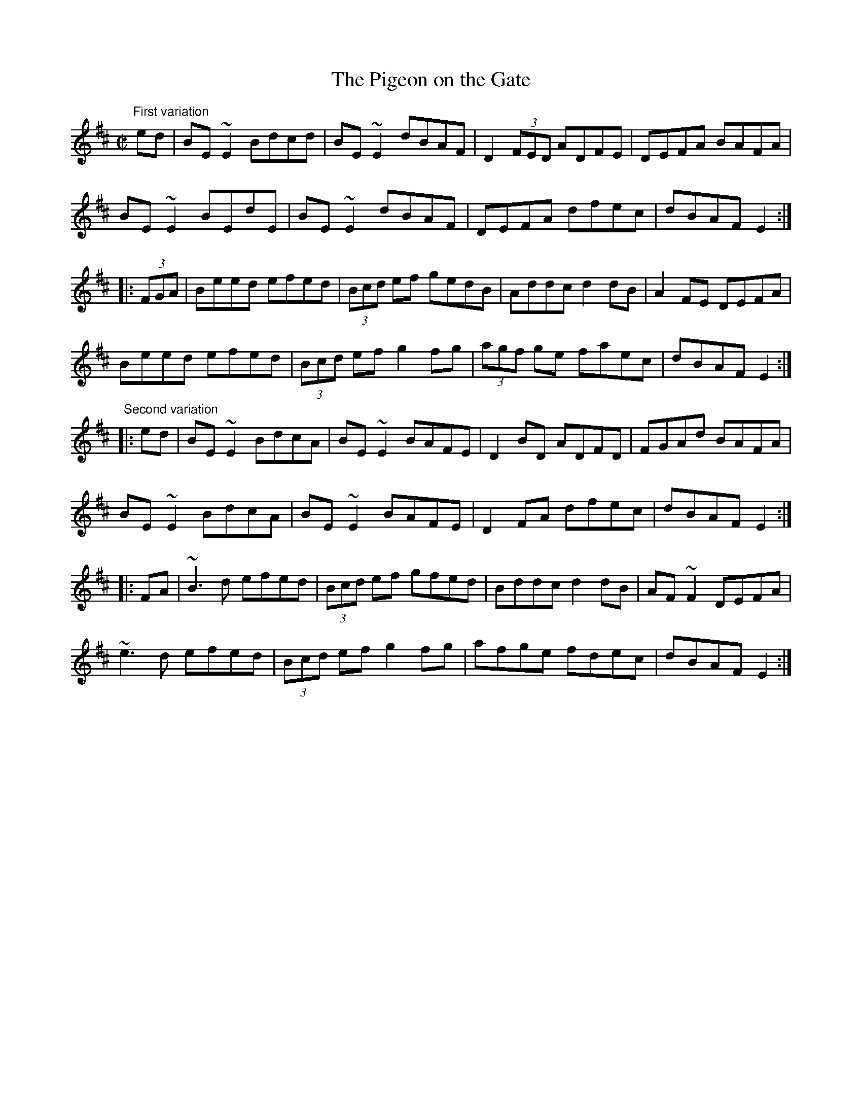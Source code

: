 X: 1
T:Pigeon on the Gate, The
M:C|
L:1/8
R:reel
Z:There are some variations of the "standard" tune.
K:Edor
"First variation"
ed|BE~E2 Bdcd|BE~E2 dBAF|D2 (3FED ADFE|DEFA BAFA|
BE~E2 BEdE|BE~E2 dBAF|DEFA dfec|dBAF E2:|
|:(3FGA|Beed efed|(3Bcd ef gedB|Addc d2dB|A2FE DEFA|
Beed efed|(3Bcd ef g2fg|(3agf ge faec|dBAF E2:|
"Second variation"
|:ed|BE~E2 BdcA|BE~E2 BAFE|D2BD ADFD|FGAd BAFA|
BE~E2 BdcA|BE~E2 BAFE|D2FA dfec|dBAF E2:|
|:FA|~B3d efed|(3Bcd ef gfed|Bddc d2dB|AF~F2 DEFA|
~e3d efed|(3Bcd ef g2fg|afge fdec|dBAF E2:|
